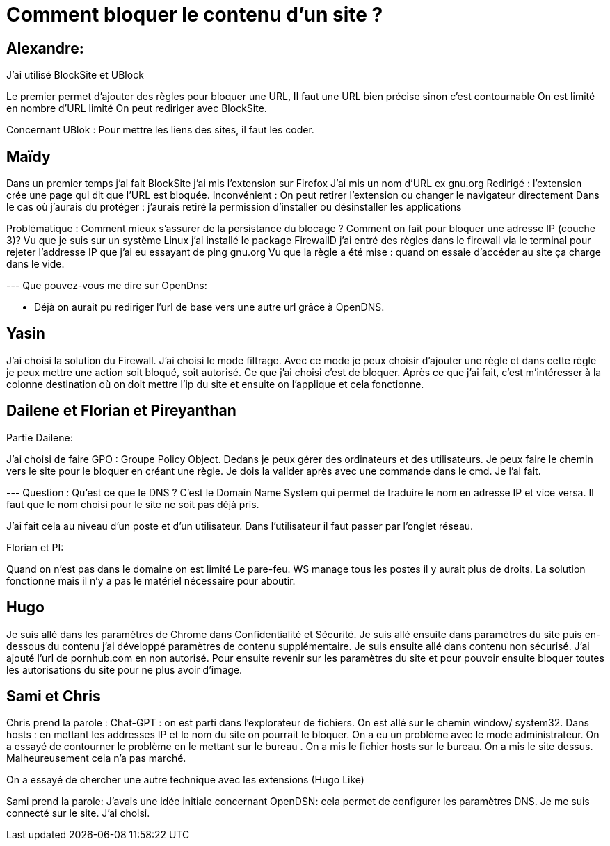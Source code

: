 = Comment bloquer le contenu d'un site ? 


== Alexandre: 

J'ai utilisé BlockSite et UBlock 

Le premier permet d'ajouter des règles pour bloquer une URL,
Il faut une URL bien précise sinon c'est contournable
On est limité en nombre d'URL limité
On peut rediriger avec BlockSite.

Concernant UBlok :
Pour mettre les liens des sites, il faut les coder.

== Maïdy

Dans un premier temps j'ai fait BlockSite j'ai mis l'extension sur Firefox 
J'ai mis un nom d'URL ex gnu.org 
Redirigé : l'extension crée une page qui dit que l'URL est bloquée.
Inconvénient : On peut retirer l'extension ou changer le navigateur directement 
Dans le cas où j'aurais du protéger : j'aurais retiré la permission d'installer ou désinstaller les applications

Problématique : Comment mieux s'assurer de la persistance du blocage ? 
Comment on fait pour bloquer une adresse IP (couche 3)?
Vu que je suis sur un système Linux j'ai installé le package FirewallD 
j'ai entré des règles dans le firewall via le terminal pour rejeter l'addresse IP que j'ai eu essayant de ping gnu.org
Vu que la règle a été mise : quand on essaie d'accéder au site ça charge dans le vide. 

--- Que pouvez-vous me dire sur OpenDns:

- Déjà on aurait pu rediriger l'url de base vers une autre url grâce à OpenDNS. 


== Yasin 

J'ai choisi la solution du Firewall. J'ai choisi le mode filtrage. Avec ce mode je peux choisir d'ajouter une règle et dans cette règle je peux mettre une action soit bloqué, soit autorisé. Ce que j'ai choisi c'est de bloquer. Après ce que j'ai fait, c'est m'intéresser à la colonne destination où on doit mettre l'ip du site et ensuite on l'applique et cela fonctionne.

== Dailene et Florian et Pireyanthan


Partie Dailene:

J'ai choisi de faire GPO : Groupe Policy Object.
Dedans je peux gérer des ordinateurs et des utilisateurs. 
Je peux faire le chemin vers le site pour le bloquer en créant une règle.
Je dois la valider après avec une commande dans le cmd. 
Je l'ai fait.

--- Question : Qu'est ce que le DNS ?
C'est le Domain Name System qui permet de traduire le nom en adresse IP et vice versa. 
Il faut que le nom choisi pour le site ne soit pas déjà pris.

J'ai fait cela au niveau d'un poste et d'un utilisateur.
Dans l'utilisateur il faut passer par l'onglet réseau.

Florian  et PI:

Quand on n'est pas dans le domaine on est limité
Le pare-feu.
WS manage tous les postes il y aurait plus de droits.
La solution fonctionne mais il n'y a pas le matériel nécessaire pour aboutir. 


== Hugo 

Je suis allé dans les paramètres de Chrome dans Confidentialité et Sécurité. Je suis allé ensuite dans paramètres du site puis en-dessous du contenu j'ai développé paramètres de contenu supplémentaire. Je suis ensuite allé dans contenu non sécurisé. J'ai ajouté l'url de pornhub.com en non autorisé. Pour ensuite revenir sur les paramètres du site et pour pouvoir ensuite bloquer toutes les autorisations du site pour ne plus avoir d'image. 


== Sami et Chris 

Chris prend la parole : Chat-GPT : on est parti dans l'explorateur de fichiers. On est allé sur le chemin window/ system32. Dans hosts : en mettant les addresses IP et le nom du site on pourrait le bloquer. On a eu un problème avec le mode administrateur. On a essayé de contourner le problème en le mettant sur le bureau . On a mis le fichier hosts sur le bureau. On a mis le site dessus. Malheureusement cela n'a pas marché. 

On a essayé de chercher une autre technique avec les extensions (Hugo Like)

Sami prend la parole: J'avais une idée initiale concernant OpenDSN: cela permet de configurer les paramètres DNS.
Je me suis connecté sur le site. J'ai choisi.






